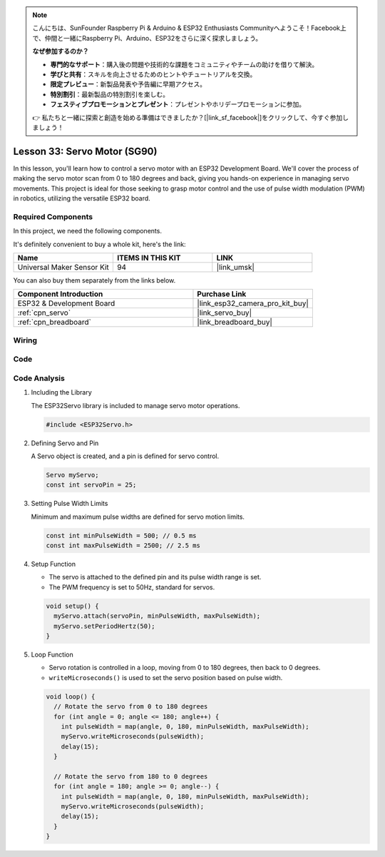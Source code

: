 .. note::

    こんにちは、SunFounder Raspberry Pi & Arduino & ESP32 Enthusiasts Communityへようこそ！Facebook上で、仲間と一緒にRaspberry Pi、Arduino、ESP32をさらに深く探求しましょう。

    **なぜ参加するのか？**

    - **専門的なサポート**：購入後の問題や技術的な課題をコミュニティやチームの助けを借りて解決。
    - **学びと共有**：スキルを向上させるためのヒントやチュートリアルを交換。
    - **限定プレビュー**：新製品発表や予告編に早期アクセス。
    - **特別割引**：最新製品の特別割引を楽しむ。
    - **フェスティブプロモーションとプレゼント**：プレゼントやホリデープロモーションに参加。

    👉 私たちと一緒に探索と創造を始める準備はできましたか？[|link_sf_facebook|]をクリックして、今すぐ参加しましょう！

.. _esp32_lesson33_servo:

Lesson 33: Servo Motor (SG90)
==================================

In this lesson, you'll learn how to control a servo motor with an ESP32 Development Board. We'll cover the process of making the servo motor scan from 0 to 180 degrees and back, giving you hands-on experience in managing servo movements. This project is ideal for those seeking to grasp motor control and the use of pulse width modulation (PWM) in robotics, utilizing the versatile ESP32 board.

Required Components
--------------------------

In this project, we need the following components. 

It's definitely convenient to buy a whole kit, here's the link: 

.. list-table::
    :widths: 20 20 20
    :header-rows: 1

    *   - Name	
        - ITEMS IN THIS KIT
        - LINK
    *   - Universal Maker Sensor Kit
        - 94
        - |link_umsk|

You can also buy them separately from the links below.

.. list-table::
    :widths: 30 20
    :header-rows: 1

    *   - Component Introduction
        - Purchase Link

    *   - ESP32 & Development Board
        - |link_esp32_camera_pro_kit_buy|
    *   - :ref:`cpn_servo`
        - |link_servo_buy|
    *   - :ref:`cpn_breadboard`
        - |link_breadboard_buy|


Wiring
---------------------------

.. image:: img/Lesson_33_Servo_esp32_bb.png
    :width: 100%


Code
---------------------------

.. raw:: html

    <iframe src=https://create.arduino.cc/editor/sunfounder01/877c9719-5f1b-4df1-9d3b-9e9500a5df08/preview?embed style="height:510px;width:100%;margin:10px 0" frameborder=0></iframe>

Code Analysis
---------------------------

#. Including the Library

   The ESP32Servo library is included to manage servo motor operations.

   .. code-block:: arduino

     #include <ESP32Servo.h>

#. Defining Servo and Pin

   A Servo object is created, and a pin is defined for servo control.

   .. raw:: html
      
      <br/>

   .. code-block:: arduino

     Servo myServo;
     const int servoPin = 25;

#. Setting Pulse Width Limits

   Minimum and maximum pulse widths are defined for servo motion limits.

   .. raw:: html
      
      <br/>

   .. code-block:: arduino

     const int minPulseWidth = 500; // 0.5 ms
     const int maxPulseWidth = 2500; // 2.5 ms

#. Setup Function

   - The servo is attached to the defined pin and its pulse width range is set.
   - The PWM frequency is set to 50Hz, standard for servos.

   .. raw:: html
      
      <br/>

   .. code-block:: arduino

     void setup() {
       myServo.attach(servoPin, minPulseWidth, maxPulseWidth);
       myServo.setPeriodHertz(50);
     }

#. Loop Function

   - Servo rotation is controlled in a loop, moving from 0 to 180 degrees, then back to 0 degrees.
   - ``writeMicroseconds()`` is used to set the servo position based on pulse width.

   .. raw:: html
      
      <br/>

   .. code-block:: arduino

      void loop() {
        // Rotate the servo from 0 to 180 degrees
        for (int angle = 0; angle <= 180; angle++) {
          int pulseWidth = map(angle, 0, 180, minPulseWidth, maxPulseWidth);
          myServo.writeMicroseconds(pulseWidth);
          delay(15);
        }
      
        // Rotate the servo from 180 to 0 degrees
        for (int angle = 180; angle >= 0; angle--) {
          int pulseWidth = map(angle, 0, 180, minPulseWidth, maxPulseWidth);
          myServo.writeMicroseconds(pulseWidth);
          delay(15);
        }
      }